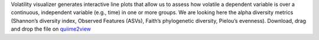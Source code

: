 Volatility visualizer generates interactive line plots that allow us to assess how volatile a dependent variable is over a continuous, independent variable (e.g., time) in one or more groups.
We are looking here the alpha diversity metrics (Shannon’s diversity index, Observed Features (ASVs), Faith’s phylogenetic diversity, Pielou’s evenness).
Download, drag and drop the file on `quiime2view <https://view.qiime2.org/>`_